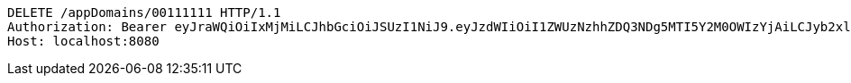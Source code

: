 [source,http,options="nowrap"]
----
DELETE /appDomains/00111111 HTTP/1.1
Authorization: Bearer eyJraWQiOiIxMjMiLCJhbGciOiJSUzI1NiJ9.eyJzdWIiOiI1ZWUzNzhhZDQ3NDg5MTI5Y2M0OWIzYjAiLCJyb2xlcyI6W10sImlzcyI6Im1tYWR1LmNvbSIsImdyb3VwcyI6W10sImF1dGhvcml0aWVzIjpbXSwiY2xpZW50X2lkIjoiMjJlNjViNzItOTIzNC00MjgxLTlkNzMtMzIzMDA4OWQ0OWE3IiwiZG9tYWluX2lkIjoiMCIsImF1ZCI6InRlc3QiLCJuYmYiOjE1OTQ0NDkzMzEsInVzZXJfaWQiOiIxMTExMTExMTEiLCJzY29wZSI6ImEuMDAxMTExMTEuZG9tYWluLmRlbGV0ZSIsImV4cCI6MTU5NDQ0OTMzNiwiaWF0IjoxNTk0NDQ5MzMxLCJqdGkiOiJmNWJmNzVhNi0wNGEwLTQyZjctYTFlMC01ODNlMjljZGU4NmMifQ.Zeq6nUbcZpivvQsjlrUi1nxfTPhJ1WNkqDyBLGlBz6Y2FFKVk2DNr6ZUDWk_GPgKMip-qwEZHuY9pH-MyEEbTVlmMW75Ze1iQfMObekvwc19JHJZpwIqbOXpCgwinXTft2qUWunvTCEqMHhcUg6nLqdcD2enAzs2q87H8rIB5Gpj_tlKbKqeTc1LQ5qhdEWwSBbShxrz49YqIlJ-p0dgv2CIZAj6YfVaJhgQAxk2zxPEkmJgmqJzaw8k8rkxAt-9X_HQyFoe0Ika6QxTuIrK5vNBE_eN6WMtd4_UDgjUcEKNdb7erU2nH8pUMc12Hbt7jptmb2VL3YyL2O2BlBHlXw
Host: localhost:8080

----